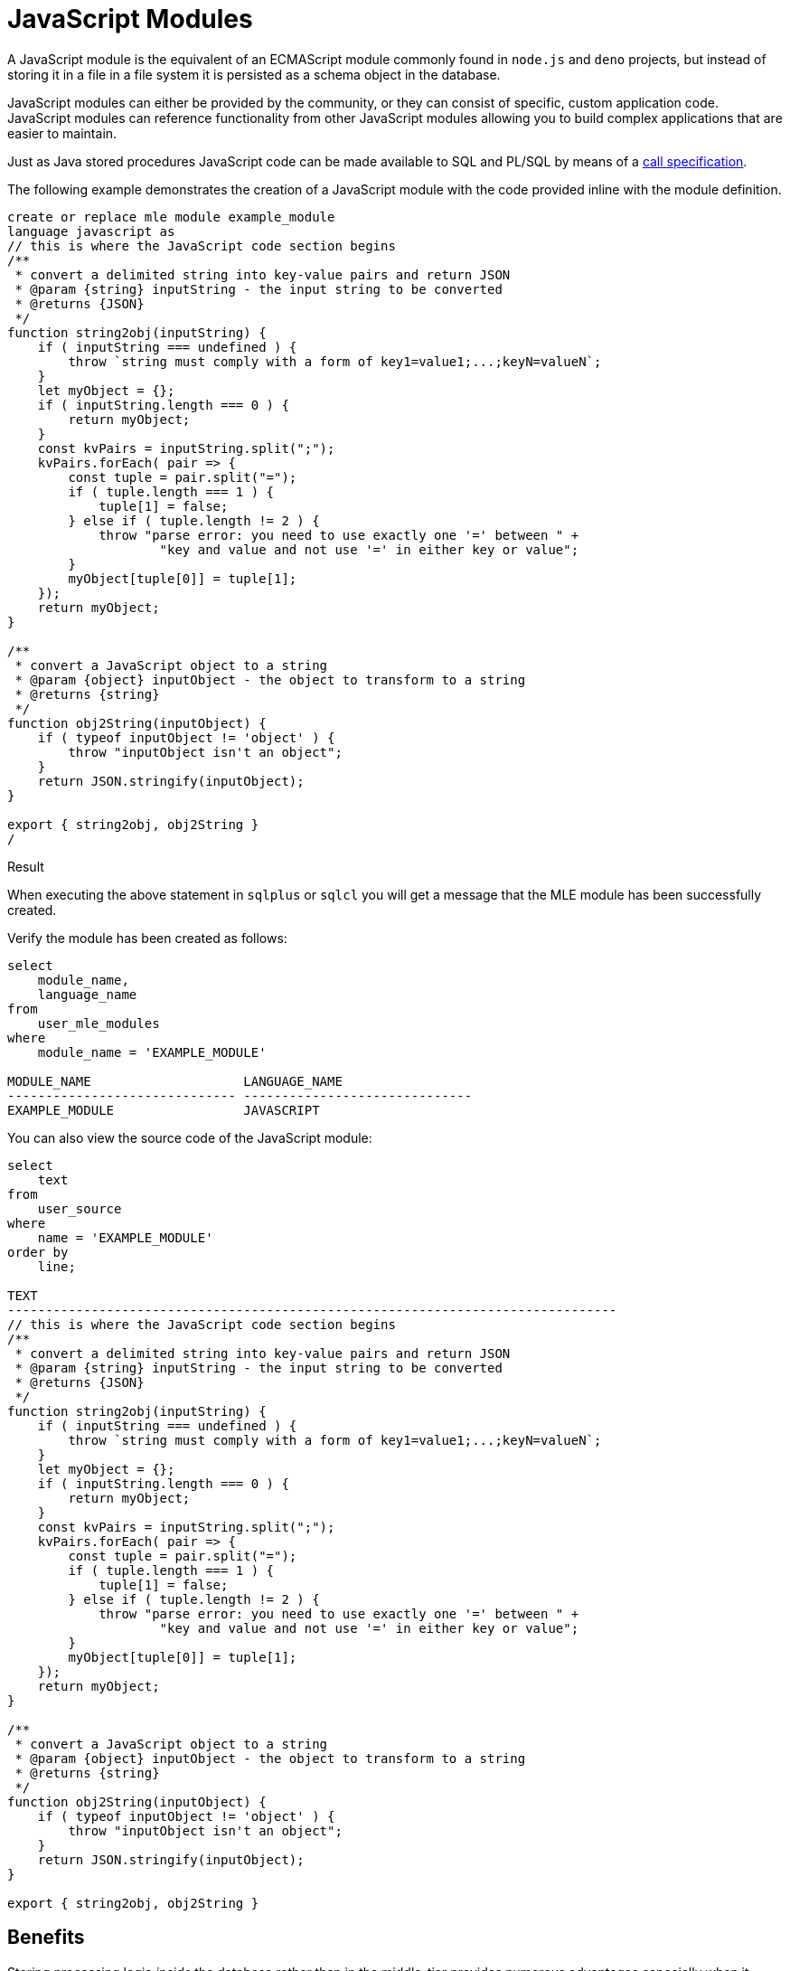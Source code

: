 = JavaScript Modules
:database-version: 23.2
:database-category: javascript

[[feature_summary]]

A JavaScript module is the equivalent of an ECMAScript module commonly found in `node.js` and `deno` projects, but instead of storing it in a file in a file system it is persisted as a schema object in the database.

JavaScript modules can either be provided by the community, or they can consist of specific, custom application code. JavaScript modules can reference functionality from other JavaScript modules allowing you to build complex applications that are easier to maintain.

Just as Java stored procedures JavaScript code can be made available to SQL and PL/SQL by means of a link:javascript-call-specifications.html[call specification]. 

The following example demonstrates the creation of a JavaScript module with the code provided inline with the module definition.

[source,javascript]
[subs="verbatim"]
----
create or replace mle module example_module
language javascript as 
// this is where the JavaScript code section begins
/**
 * convert a delimited string into key-value pairs and return JSON
 * @param {string} inputString - the input string to be converted
 * @returns {JSON}
 */
function string2obj(inputString) {
    if ( inputString === undefined ) {
        throw `string must comply with a form of key1=value1;...;keyN=valueN`;
    }
    let myObject = {};
    if ( inputString.length === 0 ) {
        return myObject;
    }
    const kvPairs = inputString.split(";");
    kvPairs.forEach( pair => {
        const tuple = pair.split("=");
        if ( tuple.length === 1 ) {
            tuple[1] = false;
        } else if ( tuple.length != 2 ) {
            throw "parse error: you need to use exactly one '=' between " + 
                    "key and value and not use '=' in either key or value";
        }
        myObject[tuple[0]] = tuple[1];
    });
    return myObject;
}

/**
 * convert a JavaScript object to a string
 * @param {object} inputObject - the object to transform to a string
 * @returns {string}
 */
function obj2String(inputObject) {
    if ( typeof inputObject != 'object' ) {
        throw "inputObject isn't an object";
    }
    return JSON.stringify(inputObject);
}

export { string2obj, obj2String }
/
----

.Result

When executing the above statement in `sqlplus` or `sqlcl` you will get a message that the MLE module has been successfully created. 

Verify the module has been created as follows:

[source,sql]
[subs="verbatim"]
----
select
    module_name,
    language_name
from
    user_mle_modules
where
    module_name = 'EXAMPLE_MODULE'

MODULE_NAME                    LANGUAGE_NAME
------------------------------ ------------------------------
EXAMPLE_MODULE                 JAVASCRIPT
----


You can also view the source code of the JavaScript module:

[source]
[subs="verbatim"]
----
select
    text
from
    user_source
where
    name = 'EXAMPLE_MODULE'
order by
    line;

TEXT
--------------------------------------------------------------------------------
// this is where the JavaScript code section begins
/**
 * convert a delimited string into key-value pairs and return JSON
 * @param {string} inputString - the input string to be converted
 * @returns {JSON}
 */
function string2obj(inputString) {
    if ( inputString === undefined ) {
        throw `string must comply with a form of key1=value1;...;keyN=valueN`;
    }
    let myObject = {};
    if ( inputString.length === 0 ) {
        return myObject;
    }
    const kvPairs = inputString.split(";");
    kvPairs.forEach( pair => {
        const tuple = pair.split("=");
        if ( tuple.length === 1 ) {
            tuple[1] = false;
        } else if ( tuple.length != 2 ) {
            throw "parse error: you need to use exactly one '=' between " +
                    "key and value and not use '=' in either key or value";
        }
        myObject[tuple[0]] = tuple[1];
    });
    return myObject;
}

/**
 * convert a JavaScript object to a string
 * @param {object} inputObject - the object to transform to a string
 * @returns {string}
 */
function obj2String(inputObject) {
    if ( typeof inputObject != 'object' ) {
        throw "inputObject isn't an object";
    }
    return JSON.stringify(inputObject);
}

export { string2obj, obj2String }
----

== Benefits

Storing processing logic _inside_ the database rather than in the middle-tier provides numerous advantages especially when it comes to latency, security, auditing, data integrity, and many more. It also helps developers realise the complete database feature set.

== Further information

* Availability: All Offerings
* https://docs.oracle.com/en/database/oracle/oracle-database/23/mlejs/index.html[Documentation]
* https://blogs.oracle.com/developers/post/using-javascript-community-modules-in-oracle-database-23c-free-developer-release[Example]
* https://blogs.oracle.com/developers/post/introduction-javascript-oracle-database-23c-free-developer-release[Feature Introduction]